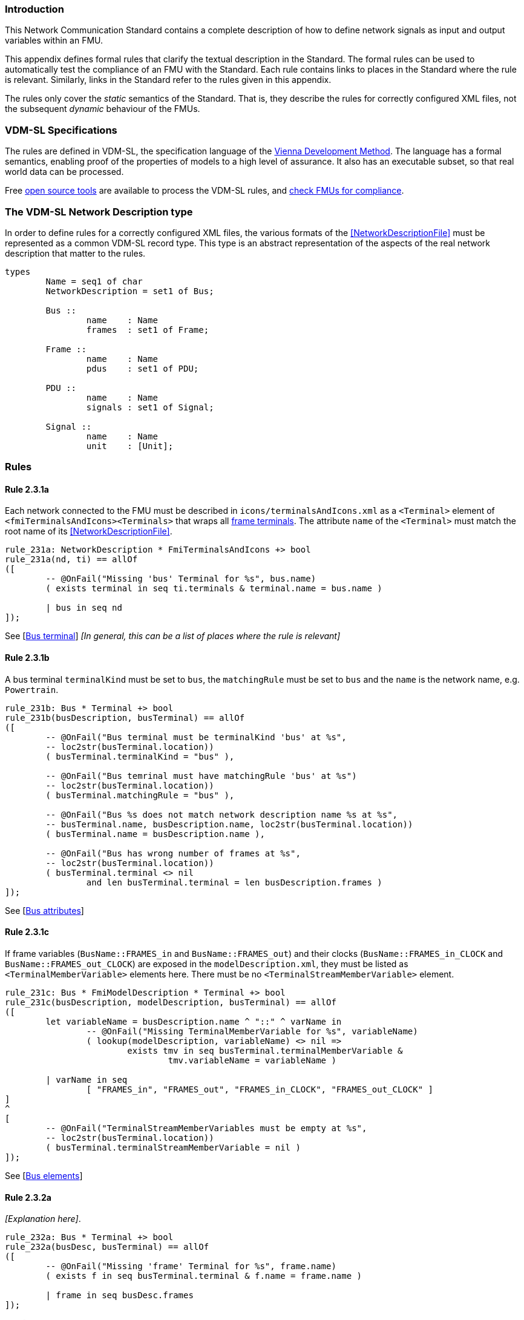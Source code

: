 //*********************************************************************************
//
//	Copyright (c) 2017-2022, INTO-CPS Association,
//	c/o Professor Peter Gorm Larsen, Department of Engineering
//	Finlandsgade 22, 8200 Aarhus N.
//
//	MIT Licence:
//
//	Permission is hereby granted, free of charge, to any person obtaining a copy of
//	this software and associated documentation files (the "Software"), to deal in
//	the Software without restriction, including without limitation the rights to use,
//	copy, modify, merge, publish, distribute, sublicense, and/or sell copies of the
//	Software, and to permit persons to whom the Software is furnished to do so,
//	subject to the following conditions:
//
//	The above copyright notice and this permission notice shall be included in all
//	copies or substantial portions of the Software.
//
//	THE SOFTWARE IS PROVIDED "AS IS", WITHOUT WARRANTY OF ANY KIND, EXPRESS OR IMPLIED,
//	INCLUDING BUT NOT LIMITED TO THE WARRANTIES OF MERCHANTABILITY, FITNESS FOR A
//	PARTICULAR PURPOSE AND NONINFRINGEMENT. IN NO EVENT SHALL THE AUTHORS OR COPYRIGHT
//	HOLDERS BE LIABLE FOR ANY CLAIM, DAMAGES OR OTHER LIABILITY, WHETHER IN AN ACTION
//	OF CONTRACT, TORT OR OTHERWISE, ARISING FROM, OUT OF OR IN CONNECTION WITH THE
//	SOFTWARE OR THE USE OR OTHER DEALINGS IN THE SOFTWARE.
//
//	SPDX-License-Identifier: MIT
//
//********************************************************************************/

=== Introduction

This Network Communication Standard contains a complete description of how to define network signals as input and output variables within an FMU.

This appendix defines formal rules that clarify the textual description in the Standard. The formal rules can be used to automatically test the compliance of an FMU with the Standard. Each rule contains links to places in the Standard where the rule is relevant. Similarly, links in the Standard refer to the rules given in this appendix.

The rules only cover the _static_ semantics of the Standard. That is, they describe the rules for correctly configured XML files, not the subsequent _dynamic_ behaviour of the FMUs.

=== VDM-SL Specifications

The rules are defined in VDM-SL, the specification language of the https://en.wikipedia.org/wiki/Vienna_Development_Method[Vienna Development Method].  The language has a formal semantics, enabling proof of the properties of models to a high level of assurance. It also has an executable subset, so that real world data can be processed.

Free https://github.com/overturetool/vdm-vscode[open source tools] are available to process the VDM-SL rules, and https://github.com/INTO-CPS-Association/FMI-VDM-Model/releases[check FMUs for compliance].

=== The VDM-SL Network Description type

In order to define rules for a correctly configured XML files, the various formats of the <<NetworkDescriptionFile>> must be represented as a common VDM-SL record type. This type is an abstract representation of the aspects of the real network description that matter to the rules.

----
types
	Name = seq1 of char
	NetworkDescription = set1 of Bus;

	Bus ::
		name	: Name
		frames	: set1 of Frame;

	Frame ::
		name	: Name
		pdus	: set1 of PDU;

	PDU ::
		name	: Name
		signals	: set1 of Signal;

	Signal ::
		name	: Name
		unit	: [Unit];
----

=== Rules

// This adds the "functions" section header for VDM
ifdef::hidden[]
// {vdm}
functions
// {vdm}
endif::[]

==== Rule 2.3.1a [[rule_2.3.1a]]
Each network connected to the FMU must be described in `icons/terminalsAndIcons.xml` as a `<Terminal>` element of `<fmiTerminalsAndIcons><Terminals>` that wraps all <<FrameTerminal,frame terminals>>. The attribute `name` of the `<Terminal>` must match the root name of its <<NetworkDescriptionFile>>.
// {vdm}
----
rule_231a: NetworkDescription * FmiTerminalsAndIcons +> bool
rule_231a(nd, ti) == allOf
([
	-- @OnFail("Missing 'bus' Terminal for %s", bus.name)
	( exists terminal in seq ti.terminals & terminal.name = bus.name )

	| bus in seq nd
]);
----
// {vdm}
See [<<apply_2.3.1a, Bus terminal>>] _[In general, this can be a list of places where the rule is relevant]_

==== Rule 2.3.1b [[rule_2.3.1b]]
A bus terminal `terminalKind` must be set to `bus`, the `matchingRule` must be set to `bus` and the `name` is the network name, e.g. `Powertrain`.
// {vdm}
----
rule_231b: Bus * Terminal +> bool
rule_231b(busDescription, busTerminal) == allOf
([
	-- @OnFail("Bus terminal must be terminalKind 'bus' at %s",
	-- loc2str(busTerminal.location))
	( busTerminal.terminalKind = "bus" ),

	-- @OnFail("Bus temrinal must have matchingRule 'bus' at %s")
	-- loc2str(busTerminal.location))
	( busTerminal.matchingRule = "bus" ),

	-- @OnFail("Bus %s does not match network description name %s at %s",
	-- busTerminal.name, busDescription.name, loc2str(busTerminal.location))
	( busTerminal.name = busDescription.name ),

	-- @OnFail("Bus has wrong number of frames at %s",
	-- loc2str(busTerminal.location))
	( busTerminal.terminal <> nil
		and len busTerminal.terminal = len busDescription.frames )
]);
----
// {vdm}
See [<<apply_2.3.1b, Bus attributes>>]

==== Rule 2.3.1c [[rule_2.3.1c]]
If frame variables (`BusName::FRAMES_in` and `BusName::FRAMES_out`) and their clocks (`BusName::FRAMES_in_CLOCK` and `BusName::FRAMES_out_CLOCK`) are exposed in the `modelDescription.xml`, they must be listed as `<TerminalMemberVariable>` elements here. There must be no `<TerminalStreamMemberVariable>` element.
// {vdm}
----
rule_231c: Bus * FmiModelDescription * Terminal +> bool
rule_231c(busDescription, modelDescription, busTerminal) == allOf
([
	let variableName = busDescription.name ^ "::" ^ varName in
		-- @OnFail("Missing TerminalMemberVariable for %s", variableName)
		( lookup(modelDescription, variableName) <> nil =>
			exists tmv in seq busTerminal.terminalMemberVariable &
				tmv.variableName = variableName )

	| varName in seq
		[ "FRAMES_in", "FRAMES_out", "FRAMES_in_CLOCK", "FRAMES_out_CLOCK" ]
]
^
[
	-- @OnFail("TerminalStreamMemberVariables must be empty at %s",
	-- loc2str(busTerminal.location))
	( busTerminal.terminalStreamMemberVariable = nil )
]);
----
// {vdm}
See [<<apply_2.3.1c, Bus elements>>]

==== Rule 2.3.2a [[rule_2.3.2a]]
_[Explanation here]_.

// {vdm}
----
rule_232a: Bus * Terminal +> bool
rule_232a(busDesc, busTerminal) == allOf
([
	-- @OnFail("Missing 'frame' Terminal for %s", frame.name)
	( exists f in seq busTerminal.terminal & f.name = frame.name )

	| frame in seq busDesc.frames
]);
----
// {vdm}
See [<<apply_2.3.2a, Frame terminal>>]

==== Rule 2.3.2b [[rule_2.3.2b]]
_[Explanation here]_.

// {vdm}
----
rule_232b: Frame * Terminal +> bool
rule_232b(frameDesc, frameTerminal) == allOf
([
	-- @OnFail("Frame terminal must be terminalKind 'frame' at %s",
	-- loc2str(frameTerminal.location))
	( frameTerminal.terminalKind = "frame" ),

	-- @OnFail("Frame temrinal must have matchingRule 'bus' at %s")
	-- loc2str(busTerminal.location))
	( frameTerminal.matchingRule = "bus" ),

	-- @OnFail("Frame %s does not match network description name %s at %s",
	-- frameTerminal.name, frameDesc.name, loc2str(frameTerminal.location))
	( frameTerminal.name = frameDesc.name )
]);
----
// {vdm}
See [<<apply_2.3.2b, Frame attributes>>]

==== Rule 2.3.2c [[rule_2.3.2c]]
_[Explanation here]_.

// {vdm}
----
rule_232c: Bus * Frame * FmiModelDescription * Terminal +> bool
rule_232c(busDesc, frameDesc, modelDesc, frameTerminal) == allOf
([
	let clockName = busDesc.name ^ "::" ^ frameDesc.name ^ "_CLOCK" in allOf
	([
		let var = lookup(modelDesc, clockName) in
			-- @OnFail("Missing ModelVariable for %s", clockName)
			( var <> nil )

			-- @OnFail("Variable is not of type Clock: %s", clockName)
			and ( is_Clock(var) ),	

		-- @OnFail("Missing TerminalMemberVariable for %s", clockName)
		( exists tmv in seq frameTerminal.terminalMemberVariable &
				tmv.variableName = clockName )
	]),

	-- @OnFail("TerminalStreamMemberVariables must be empty at %s",
	-- loc2str(frameTerminal.location))
	( frameTerminal.terminalStreamMemberVariable = nil ),

	-- @OnFail("Frame has wrong number of PDUs at %s",
	-- loc2str(frameTerminal.location))
	( frameTerminal.terminal <> nil
		and len frameTerminal.terminal = len frameDesc.pdus )
]);
----
// {vdm}
See [<<apply_2.3.2c, Frame elements>>]


==== Rule 2.3.3a [[rule_2.3.3a]]
_[Explanation here]_.

// {vdm}
----
rule_233a: Frame * Terminal +> bool
rule_233a(frameDesc, frameTerminal) == allOf
([
	-- @OnFail("Missing 'pdu' Terminal for %s", pdu.name)
	( exists p in seq frameTerminal.terminal & p.name = pdu.name )

	| pdu in seq frameDesc.pdus
]);
----
// {vdm}
See [<<apply_2.3.3a, PDU terminal>>]

==== Rule 2.3.3b [[rule_2.3.3b]]
_[Explanation here]_.

// {vdm}
----
rule_233b: PDU * Terminal +> bool
rule_233b(pduDesc, pduTerminal) == allOf
([
	-- @OnFail("PDU terminal must be terminalKind 'frame' at %s",
	-- loc2str(pduTerminal.location))
	( pduTerminal.terminalKind = "pdu" ),

	-- @OnFail("PDU temrinal must have matchingRule 'bus' at %s")
	-- loc2str(pduTerminal.location))
	( pduTerminal.matchingRule = "bus" ),

	-- @OnFail("PDU %s does not match network description name %s at %s",
	-- pduTerminal.name, pduDesc.name, loc2str(pduTerminal.location))
	( pduTerminal.name = pduDesc.name )
]);
----
// {vdm}
See [<<apply_2.3.3b, PDU attributes>>]

==== Rule 2.3.3c [[rule_2.3.3c]]
_[Explanation here]_.

// {vdm}
----
rule_233c: PDU * Terminal +> bool
rule_233c(pduDesc, pduTerminal) == allOf
([
	-- @OnFail("TerminalStreamMemberVariables must be empty at %s",
	-- loc2str(pduTerminal.location))
	( pduTerminal.terminalStreamMemberVariable = nil ),

	-- @OnFail("PDU can have no Terminals at %s", loc2str(pduTerminal.location))
	( pduTerminal.terminal = nil ),

	-- @OnFail("PDU has wrong number of signals at %s",
	-- loc2str(pduTerminal.location))
	( pduTerminal.terminalMemberVariable <> nil
		and len pduTerminal.terminalMemberVariable = len pduDesc.signals )
]);
----
// {vdm}
See [<<apply_2.3.3c, PDU elements>>]

==== Rule 2.3.4a [[rule_2.3.4a]]
_[Explanation here]_.

// {vdm}
----
rule_234a: PDU * Terminal +> bool
rule_234a(pduDesc, pduTerminal) == allOf
([
	-- @OnFail("PDU has wrong number of signals at %s",
	-- loc2str(pduTerminal.location))
	( pduTerminal.terminalMemberVariable <> nil
		and len pduTerminal.terminalMemberVariable = len pduDesc.signals )
]);
----
// {vdm}
See [<<apply_2.3.4a, Signal variable>>]

==== Rule 2.3.4b [[rule_2.3.4b]]
_[Explanation here]_.

// {vdm}
----
rule_234b: Signal * FmiModelDescription * TerminalMemberVariable +> bool
rule_234b(signalDesc, modelDesc, signalVariable) == allOf
([
	-- @OnFail("Signal must be variableKind 'signal' at %s",
	-- loc2str(signalVariable.location))
	( signalVariable.variableKind = "signal" ),

	-- @OnFail("Signal memberName should be '%s' at %s",
	-- signalDesc.name, loc2str(signalVariable.location))
	( signalVariable.memberName = signalDesc.name ),

	let var = lookup(modelDesc, signalVariable.variableName) in
		-- @OnFail("Signal variable %s is not defined", signalVariable.variableName)
		(var <> nil)
]);
----
// {vdm}
See [<<apply_2.3.4b, Signal attributes>>]

==== Network Description Validation
This section defines the complete validation of a <<network description file>> against a TerminalsAndIcons XML structure, using the basic rules defined above.

// {vdm}
----
networkValidation: NetworkDescription * FmiModelDescription * FmiTerminalsAndIcons +> bool
networkValidation(networkDesc, modelDesc, terminalsAndIcons) == allOf
([
	rule_231a(networkDesc, terminalsAndIcons)
]
^
[
	let matching = {b | b in seq terminalsAndIcons.terminals &
		b.name = busDesc.name }
	in
		-- @OnFail("Missing or duplicate bus terminal for %s", busDesc.name)
		( card matching = 1 )
			=> let {busTerminal} = matching in
				busValidation(busDesc, modelDesc, busTerminal)

	| busDesc in seq networkDesc
]);

busValidation: Bus * FmiModelDescription * Terminal +> bool
busValidation(busDesc, modelDesc, busTerminal) == allOf
([
	rule_231b(busDesc, busTerminal),
	rule_231c(busDesc, modelDesc, busTerminal),
	rule_232a(busDesc, busTerminal)
]
^
[
	let matching = {f | f in seq busTerminal.terminal & f.name = frameDesc.name } in
		-- @OnFail("Missing or duplicate frame for %s", frameDesc.name)
		( card matching = 1 )
			=> let {frameTerminal} = matching in
				frameValidation(busDesc, frameDesc, modelDesc, frameTerminal)
		
	| frameDesc in seq busDesc.frames
]);

frameValidation: Bus * Frame * FmiModelDescription * Terminal +> bool
frameValidation(busDesc, frameDesc, modelDesc, frameTerminal) == allOf
([
	rule_232b(frameDesc, frameTerminal),
	rule_232c(busDesc, frameDesc, modelDesc, frameTerminal),
	rule_233a(frameDesc, frameTerminal)
]
^
[
	let matching = {p | p in seq frameTerminal.terminal & p.name = pduDesc.name } in
		-- @OnFail("Missing or duplicate PDU for %s", pduDesc.name)
		( card matching = 1 )
			=> let {pduTerminal} = matching in
				pduValidation(busDesc, frameDesc, pduDesc, modelDesc, pduTerminal)
		
	| pduDesc in seq frameDesc.pdus
]);

pduValidation: Bus * Frame * PDU * FmiModelDescription * Terminal +> bool
pduValidation(busDesc, frameDesc, pduDesc, modelDesc, pduTerminal) == allOf
([
	rule_233b(pduDesc, pduTerminal),
	rule_233c(pduDesc, pduTerminal)
]
^
[
	let matching = {s | s in seq pduTerminal.terminalMemberVariable &
		s.variableName =
			busDesc.name ^ "::" ^
			frameDesc.name ^ "::" ^
			pduDesc.name ^ "::" ^
			signalDesc.name}
	in
		-- @OnFail("Missing or duplicate TerminalMemberVariable for %s", signalDesc.name)
		( card matching = 1 )
			=> let {signalVariable} = matching in
				signalValidation(signalDesc, modelDesc, signalVariable)
		
	| signalDesc in seq pduDesc.signals
]);

signalValidation: Signal * FmiModelDescription * TerminalMemberVariable +> bool
signalValidation(signalDesc, modelDesc, signalVariable) == allOf
([
	-- @OnFail("Signal must be variableKind 'signal' at %s",
	-- loc2str(signalVariable.location))
	( signalVariable.variableKind = "signal" ),

	-- @OnFail("Signal memberName should be '%s' at %s",
	-- signalDesc.name, loc2str(signalVariable.location))
	( signalVariable.memberName = signalDesc.name ),

	let var = lookup(modelDesc, signalVariable.variableName) in
		-- @OnFail("Signal variable %s is not defined", signalVariable.variableName)
		(var <> nil)
]);
----
// {vdm}


// This adds the document references that the tools use to report links in errors.
ifdef::hidden[]
// {vdm}
values
docReferences : ReferenceMap =
{
	"rule_231a" |-> [ "<LS_BUS_STANDARD>#apply_231a" ],
	"rule_231b" |-> [ "<LS_BUS_STANDARD>#apply_231b" ],
	"rule_231c" |-> [ "<LS_BUS_STANDARD>#apply_231c" ],
	"rule_232a" |-> [ "<LS_BUS_STANDARD>#apply_232a" ],
	"rule_232b" |-> [ "<LS_BUS_STANDARD>#apply_232b" ],
	"rule_232c" |-> [ "<LS_BUS_STANDARD>#apply_232c" ],
	"rule_233a" |-> [ "<LS_BUS_STANDARD>#apply_233a" ],
	"rule_233b" |-> [ "<LS_BUS_STANDARD>#apply_233b" ],
	"rule_233c" |-> [ "<LS_BUS_STANDARD>#apply_233c" ],
	"rule_234a" |-> [ "<LS_BUS_STANDARD>#apply_234a" ],
	"rule_234b" |-> [ "<LS_BUS_STANDARD>#apply_234b" ]
}
// {vdm}
endif::[]
